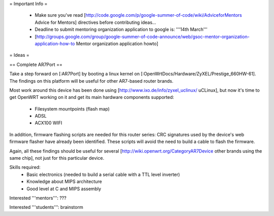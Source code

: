 = Important Info =

 * Make sure you've read [http://code.google.com/p/google-summer-of-code/wiki/AdviceforMentors Advice for Mentors] directives before contributing ideas...
 * Deadline to submit mentoring organization application to google is: '''14th March'''
 * [http://groups.google.com/group/google-summer-of-code-announce/web/gsoc-mentor-organization-application-how-to Mentor organization application howto]

= Ideas =

== Complete AR7Port ==

Take a step forward on [:AR7Port] by booting a linux kernel on [:OpenWrtDocs/Hardware/ZyXEL/Prestige_660HW-61]. The findings on this platform will be useful for other AR7-based router brands.

Most work around this device has been done using [http://www.ixo.de/info/zyxel_uclinux/ uCLinux], but now it's time to get OpenWRT working on it and get its main hardware components
supported:

 * Filesystem mountpoints (flash map)
 * ADSL
 * ACX100 WIFI

In addition, firmware flashing scripts are needed for this router series: CRC signatures used by the device's web firmware flasher have already been identified. These scripts will avoid the
need to build a cable to flash the firmware.

Again, all these findings should be useful for several [http://wiki.openwrt.org/CategoryAR7Device other brands using the same chip], not just for this particular device.

Skills required: 
 * Basic electronics (needed to build a serial cable with a TTL level inverter)
 * Knowledge about MIPS architecture
 * Good level at C and MIPS assembly

Interested '''mentors''': ???

Interested '''students''': brainstorm
